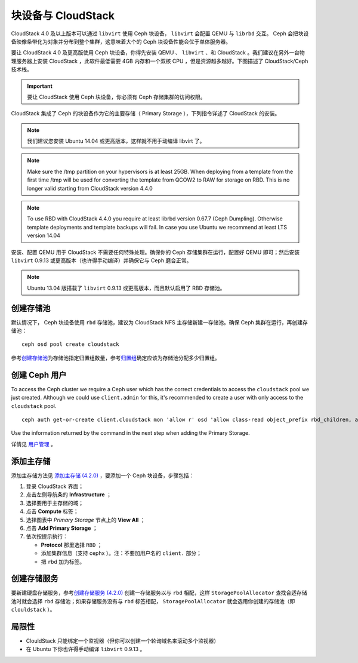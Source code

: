 =====================
 块设备与 CloudStack
=====================

CloudStack 4.0 及以上版本可以通过 ``libvirt`` 使用 Ceph 块设备， ``libvirt`` 会配\
置 QEMU 与 ``librbd`` 交互。 Ceph 会把块设备映像条带化为对象并分布到整个集群，这意\
味着大个的 Ceph 块设备性能会优于单体服务器。

要让 CloudStack 4.0 及更高版使用 Ceph 块设备，你得先安装 QEMU 、 ``libvirt`` 、\
和 CloudStack 。我们建议在另外一台物理服务器上安装 CloudStack ，此软件最低需要 \
4GB 内存和一个双核 CPU ，但是资源越多越好。下图描述了 CloudStack/Ceph 技术栈。


.. ditaa::  +---------------------------------------------------+
            |                   CloudStack                      |
            +---------------------------------------------------+
            |                     libvirt                       |
            +------------------------+--------------------------+
                                     |
                                     | configures
                                     v
            +---------------------------------------------------+
            |                       QEMU                        |
            +---------------------------------------------------+
            |                      librbd                       |
            +---------------------------------------------------+
            |                     librados                      |
            +------------------------+-+------------------------+
            |          OSDs          | |        Monitors        |
            +------------------------+ +------------------------+

.. important:: 要让 CloudStack 使用 Ceph 块设备，你必须有 Ceph 存储集群的访问权限。

CloudStack 集成了 Ceph 的块设备作为它的主要存储（ Primary Storage ），下列指令详述\
了 CloudStack 的安装。

.. note:: 我们建议您安装 Ubuntu 14.04 或更高版本，这样就不用手动编译 libvirt 了。

.. note:: Make sure the /tmp partition on your hypervisors is at least 25GB.
   When deploying from a template from the first time /tmp will be used for
   converting the template from QCOW2 to RAW for storage on RBD. This is no
   longer valid starting from CloudStack version 4.4.0

.. note:: To use RBD with CloudStack 4.4.0 you require at least librbd version
   0.67.7 (Ceph Dumpling). Otherwise template deployments and template backups
   will fail. In case you use Ubuntu we recommend at least LTS version 14.04

安装、配置 QEMU 用于 CloudStack 不需要任何特殊处理。确保你的 Ceph 存储集群在运行，\
配置好 QEMU 即可；然后安装 ``libvirt`` 0.9.13 或更高版本（也许得手动编译）并确保它\
与 Ceph 磨合正常。

.. note:: Ubuntu 13.04 版搭载了 ``libvirt`` 0.9.13 或更高版本，而且默认启用了 \
   RBD 存储池。


.. index:: pools; CloudStack

创建存储池
==========

默认情况下， Ceph 块设备使用 ``rbd`` 存储池，建议为 CloudStack NFS 主存储新建一存\
储池。确保 Ceph 集群在运行，再创建存储池： ::

   ceph osd pool create cloudstack

参考\ `创建存储池`_\ 为存储池指定归置组数量，参考\ `归置组`_\ 确定应该为存储池分配\
多少归置组。


创建 Ceph 用户
==============

To access the Ceph cluster we require a Ceph user which has the correct
credentials to access the ``cloudstack`` pool we just created. Although we could
use ``client.admin`` for this, it's recommended to create a user with only
access to the ``cloudstack`` pool. ::

	ceph auth get-or-create client.cloudstack mon 'allow r' osd 'allow class-read object_prefix rbd_children, allow rwx pool=cloudstack'

Use the information returned by the command in the next step when adding the
Primary Storage.

详情见 `用户管理`_ 。


添加主存储
==========

添加主存储方法见 `添加主存储 (4.2.0)`_ ，要添加一个 Ceph 块设备，步骤包括：

#. 登录 CloudStack 界面；
#. 点击左侧导航条的 **Infrastructure** ；
#. 选择要用于主存储的域；
#. 点击 **Compute** 标签；
#. 选择图表中 `Primary Storage` 节点上的 **View All** ；
#. 点击 **Add Primary Storage** ；
#. 依次按提示执行：

   - **Protocol** 那里选择 ``RBD`` ；
   - 添加集群信息（支持 cephx ）。注：不要加用户名的 ``client.`` 部分；
   - 把 ``rbd`` 加为标签。


创建存储服务
============

要新建硬盘存储服务，参考\ `创建存储服务 (4.2.0)`_ 创建一存储服务以与 ``rbd`` \
相配，这样 ``StoragePoolAllocator`` 查找合适存储池时就会选择 ``rbd`` 存储池；如果\
存储服务没有与 ``rbd`` 标签相配， ``StoragePoolAllocator`` 就会选用你创建的存储池\
（即 ``clouldstack`` ）。


局限性
======

- ClouldStack 只能绑定一个监视器（但你可以创建一个轮询域名来滚动多个监视器）
- 在 Ubuntu 下你也许得手动编译 ``libvirt`` 0.9.13 。


.. _创建存储池: ../../rados/operations/pools#createpool
.. _归置组: ../../rados/operations/placement-groups
.. _安装和配置 QEMU: ../qemu-rbd
.. _安装和配置 libvirt: ../libvirt
.. _KVM Hypervisor Host Installation: http://cloudstack.apache.org/docs/en-US/Apache_CloudStack/4.2.0/html/Installation_Guide/hypervisor-kvm-install-flow.html
.. _添加主存储 (4.2.0): http://cloudstack.apache.org/docs/en-US/Apache_CloudStack/4.2.0/html/Admin_Guide/primary-storage-add.html
.. _创建存储服务 (4.2.0): http://cloudstack.apache.org/docs/en-US/Apache_CloudStack/4.2.0/html/Admin_Guide/compute-disk-service-offerings.html#creating-disk-offerings
.. _用户管理: ../../rados/operations/user-management
